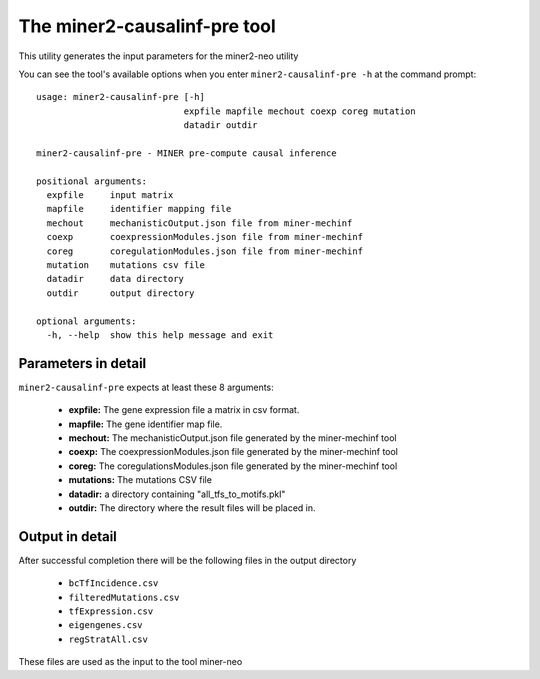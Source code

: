 The miner2-causalinf-pre tool
=============================

This utility generates the input parameters for the miner2-neo utility

You can see the tool's available options when you enter ``miner2-causalinf-pre -h``
at the command prompt:

.. highlight:: none

::

    usage: miner2-causalinf-pre [-h]
                                expfile mapfile mechout coexp coreg mutation
                                datadir outdir

    miner2-causalinf-pre - MINER pre-compute causal inference

    positional arguments:
      expfile     input matrix
      mapfile     identifier mapping file
      mechout     mechanisticOutput.json file from miner-mechinf
      coexp       coexpressionModules.json file from miner-mechinf
      coreg       coregulationModules.json file from miner-mechinf
      mutation    mutations csv file
      datadir     data directory
      outdir      output directory

    optional arguments:
      -h, --help  show this help message and exit

Parameters in detail
--------------------

``miner2-causalinf-pre`` expects at least these 8 arguments:

  * **expfile:** The gene expression file a matrix in csv format.
  * **mapfile:** The gene identifier map file.
  * **mechout:** The mechanisticOutput.json file generated by the miner-mechinf tool
  * **coexp:** The coexpressionModules.json file generated by the miner-mechinf tool
  * **coreg:** The coregulationsModules.json file generated by the miner-mechinf tool
  * **mutations:** The mutations CSV file
  * **datadir:** a directory containing "all_tfs_to_motifs.pkl"
  * **outdir:** The directory where the result files will be placed in.

Output in detail
----------------

After successful completion there will be the following files in the output directory

  * ``bcTfIncidence.csv``
  * ``filteredMutations.csv``
  * ``tfExpression.csv``
  * ``eigengenes.csv``
  * ``regStratAll.csv``

These files are used as the input to the tool miner-neo
